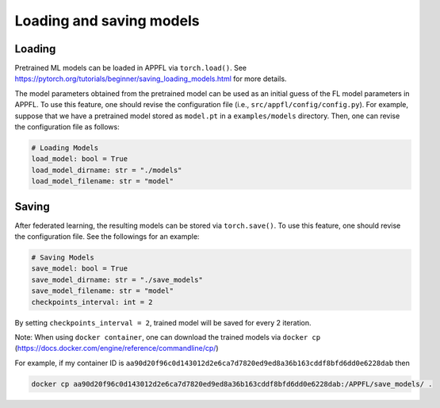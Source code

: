 Loading and saving models
===========================

Loading
-------
Pretrained ML models can be loaded in APPFL via ``torch.load()``.
See https://pytorch.org/tutorials/beginner/saving_loading_models.html for more details.

The model parameters obtained from the pretrained model can be used as an initial guess of the FL model parameters in APPFL.
To use this feature, one should revise the configuration file (i.e., ``src/appfl/config/config.py``).
For example, suppose that we have a pretrained model stored as ``model.pt`` in a ``examples/models`` directory.
Then, one can revise the configuration file as follows:

.. code-block:: python
    
    # Loading Models
    load_model: bool = True
    load_model_dirname: str = "./models"
    load_model_filename: str = "model"

Saving
------
After federated learning, the resulting models can be stored via ``torch.save()``.
To use this feature, one should revise the configuration file. See the followings for an example:

.. code-block:: python

    # Saving Models
    save_model: bool = True
    save_model_dirname: str = "./save_models"
    save_model_filename: str = "model"
    checkpoints_interval: int = 2

By setting ``checkpoints_interval = 2``, trained model will be saved for every 2 iteration.

Note: When using ``docker container``, one can download the trained models via ``docker cp`` (https://docs.docker.com/engine/reference/commandline/cp/)

For example, if my container ID is ``aa90d20f96c0d143012d2e6ca7d7820ed9ed8a36b163cddf8bfd6dd0e6228dab`` then

.. code-block:: python

    docker cp aa90d20f96c0d143012d2e6ca7d7820ed9ed8a36b163cddf8bfd6dd0e6228dab:/APPFL/save_models/ .